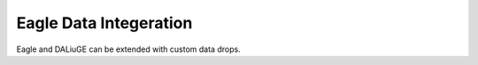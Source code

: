 .. _eagle_data_integration:

Eagle Data Integeration
=======================

Eagle and DALiuGE can be extended with custom data drops.
